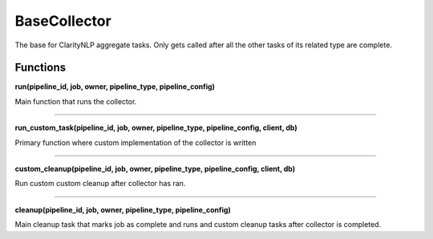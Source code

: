.. _base_collector:

BaseCollector
=============
The base for ClarityNLP aggregate tasks. Only gets called after all the other tasks of its related type are complete.



Functions
---------

**run(pipeline_id, job, owner, pipeline_type, pipeline_config)**

Main function that runs the collector.

----

**run_custom_task(pipeline_id, job, owner, pipeline_type, pipeline_config, client, db)**

Primary function where custom implementation of the collector is written

----


**custom_cleanup(pipeline_id, job, owner, pipeline_type, pipeline_config, client, db)**


Run custom custom cleanup after collector has ran.

----


**cleanup(pipeline_id, job, owner, pipeline_type, pipeline_config)**

Main cleanup task that marks job as complete and runs and custom cleanup tasks after collector is completed.

